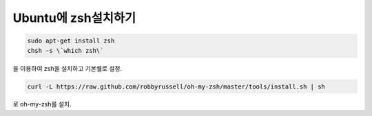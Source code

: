 Ubuntu에 zsh설치하기
====================

.. code-block:: bash

    sudo apt-get install zsh
    chsh -s \`which zsh\`

을 이용하여 zsh을 설치하고 기본쉘로 설정.

.. code-block:: bash

    curl -L https://raw.github.com/robbyrussell/oh-my-zsh/master/tools/install.sh | sh

로 oh-my-zsh를 설치.
